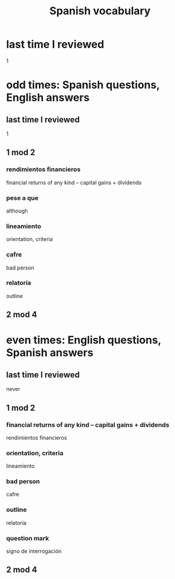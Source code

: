:PROPERTIES:
:ID:       84b6c491-f0b4-44ab-9ffd-cf196d6a0220
:END:
#+title: Spanish vocabulary
* last time I reviewed
  1
* odd times: Spanish questions, English answers
** last time I reviewed
   1
** 1 mod 2
*** rendimientos financieros
    financial returns of any kind -- capital gains + dividends
*** pese a que
    although
*** lineamiento
    orientation, criteria
*** cafre
    bad person
*** relatoría
    outline
** 2 mod 4
* even times: English questions, Spanish answers
** last time I reviewed
   never
** 1 mod 2
*** financial returns of any kind -- capital gains + dividends
    rendimientos financieros
*** orientation, criteria
    lineamiento
*** bad person
    cafre
*** outline
    relatoría
*** question mark
    signo de interrogación
** 2 mod 4
